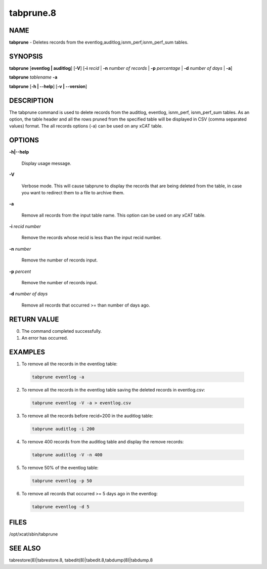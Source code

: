 
##########
tabprune.8
##########

.. highlight:: perl


****
NAME
****


\ **tabprune**\  - Deletes records from the eventlog,auditlog,isnm_perf,isnm_perf_sum tables.


********
SYNOPSIS
********


\ **tabprune**\  [\ **eventlog | auditlog**\ ]  [\ **-V**\ ] [\ **-i**\  \ *recid*\  | \ **-n**\  \ *number of records*\  | \ **-p**\  \ *percentage*\  | \ **-d**\  \ *number of days*\  | \ **-a**\ ]

\ **tabprune**\  \ *tablename*\  \ **-a**\ 

\ **tabprune**\  [\ **-h | -**\ **-help**\ ] [\ **-v | -**\ **-version**\ ]


***********
DESCRIPTION
***********


The tabprune command is used to delete records from the auditlog, eventlog, isnm_perf, isnm_perf_sum tables. As an option, the table header and all the rows pruned from the specified table will be displayed in CSV (comma separated values) format. The all records options (-a) can be used on any xCAT table.


*******
OPTIONS
*******



\ **-h|-**\ **-help**\ 
 
 Display usage message.
 


\ **-V**\ 
 
 Verbose mode.  This will cause tabprune to display the records that are being deleted from the table, in case
 you want to redirect them to a file to archive them.
 


\ **-a**\ 
 
 Remove all records from the input table name.  This option can be used on any xCAT table.
 


\ **-i**\   \ *recid number*\ 
 
 Remove the records whose recid is less than the input recid number.
 


\ **-n**\  \ *number*\ 
 
 Remove the number of records input.
 


\ **-p**\  \ *percent*\ 
 
 Remove the number of records input.
 


\ **-d**\  \ *number of days*\ 
 
 Remove all records that occurred >= than number of days ago.
 



************
RETURN VALUE
************



0. The command completed successfully.



1. An error has occurred.




********
EXAMPLES
********



1. To remove all the records in the eventlog table:
 
 
 .. code-block:: perl
 
   tabprune eventlog -a
 
 


2. To remove all the records in the eventlog table saving the deleted records in eventlog.csv:
 
 
 .. code-block:: perl
 
   tabprune eventlog -V -a > eventlog.csv
 
 


3. To remove all the records before recid=200 in the auditlog table:
 
 
 .. code-block:: perl
 
   tabprune auditlog -i 200
 
 


4. To remove 400 records from the auditlog table and display the remove records:
 
 
 .. code-block:: perl
 
   tabprune auditlog -V -n 400
 
 


5. To remove 50% of the  eventlog table:
 
 
 .. code-block:: perl
 
   tabprune eventlog -p 50
 
 


6. To remove all records that occurred >= 5 days ago in the eventlog:
 
 
 .. code-block:: perl
 
   tabprune eventlog -d 5
 
 



*****
FILES
*****


/opt/xcat/sbin/tabprune


********
SEE ALSO
********


tabrestore(8)|tabrestore.8, tabedit(8)|tabedit.8,tabdump(8)|tabdump.8

